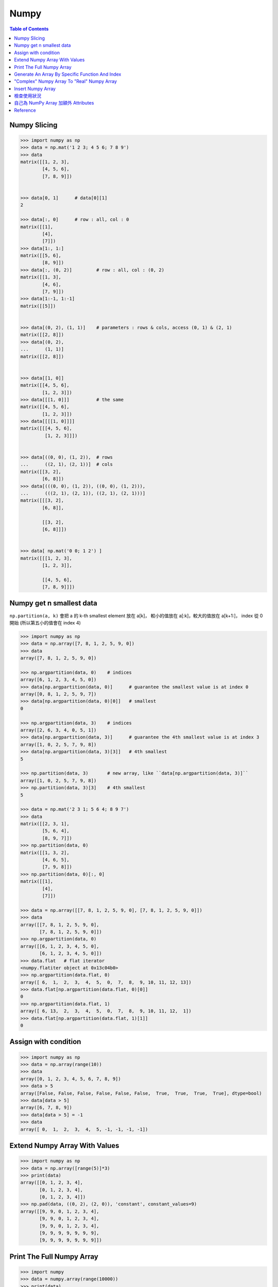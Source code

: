 ========================================
Numpy
========================================

.. contents:: Table of Contents


Numpy Slicing
========================================

.. code-block:: python

    >>> import numpy as np
    >>> data = np.mat('1 2 3; 4 5 6; 7 8 9')
    >>> data
    matrix([[1, 2, 3],
            [4, 5, 6],
            [7, 8, 9]])


    >>> data[0, 1]      # data[0][1]
    2

    >>> data[:, 0]      # row : all, col : 0
    matrix([[1],
            [4],
            [7]])
    >>> data[1:, 1:]
    matrix([[5, 6],
            [8, 9]])
    >>> data[:, (0, 2)]         # row : all, col : (0, 2)
    matrix([[1, 3],
            [4, 6],
            [7, 9]])
    >>> data[1:-1, 1:-1]
    matrix([[5]])


    >>> data[(0, 2), (1, 1)]    # parameters : rows & cols, access (0, 1) & (2, 1)
    matrix([[2, 8]])
    >>> data[(0, 2),
    ...      (1, 1)]
    matrix([[2, 8]])


    >>> data[[1, 0]]
    matrix([[4, 5, 6],
            [1, 2, 3]])
    >>> data[[[1, 0]]]          # the same
    matrix([[4, 5, 6],
            [1, 2, 3]])
    >>> data[[[[1, 0]]]]
    matrix([[[4, 5, 6],
             [1, 2, 3]]])


    >>> data[((0, 0), (1, 2)),  # rows
    ...      ((2, 1), (2, 1))]  # cols
    matrix([[3, 2],
            [6, 8]])
    >>> data[(((0, 0), (1, 2)), ((0, 0), (1, 2))),
    ...      (((2, 1), (2, 1)), ((2, 1), (2, 1)))]
    matrix([[[3, 2],
            [6, 8]],

            [[3, 2],
            [6, 8]]])


    >>> data[ np.mat('0 0; 1 2') ]
    matrix([[[1, 2, 3],
            [1, 2, 3]],

            [[4, 5, 6],
            [7, 8, 9]]])


Numpy get n smallest data
========================================

``np.partition(a, k)`` 會把 a 的 k-th smallest element 放在 a[k]，
較小的值放在 a[:k]，較大的值放在 a[k+1:]，
index 從 0 開始 (所以第五小的值會在 index 4)

.. code-block:: python

    >>> import numpy as np
    >>> data = np.array([7, 8, 1, 2, 5, 9, 0])
    >>> data
    array([7, 8, 1, 2, 5, 9, 0])

    >>> np.argpartition(data, 0)    # indices
    array([6, 1, 2, 3, 4, 5, 0])
    >>> data[np.argpartition(data, 0)]      # guarantee the smallest value is at index 0
    array([0, 8, 1, 2, 5, 9, 7])
    >>> data[np.argpartition(data, 0)[0]]   # smallest
    0

    >>> np.argpartition(data, 3)    # indices
    array([2, 6, 3, 4, 0, 5, 1])
    >>> data[np.argpartition(data, 3)]      # guarantee the 4th smallest value is at index 3
    array([1, 0, 2, 5, 7, 9, 8])
    >>> data[np.argpartition(data, 3)[3]]   # 4th smallest
    5

    >>> np.partition(data, 3)       # new array, like ``data[np.argpartition(data, 3)]``
    array([1, 0, 2, 5, 7, 9, 8])
    >>> np.partition(data, 3)[3]    # 4th smallest
    5

    >>> data = np.mat('2 3 1; 5 6 4; 8 9 7')
    >>> data
    matrix([[2, 3, 1],
            [5, 6, 4],
            [8, 9, 7]])
    >>> np.partition(data, 0)
    matrix([[1, 3, 2],
            [4, 6, 5],
            [7, 9, 8]])
    >>> np.partition(data, 0)[:, 0]
    matrix([[1],
            [4],
            [7]])

    >>> data = np.array([[7, 8, 1, 2, 5, 9, 0], [7, 8, 1, 2, 5, 9, 0]])
    >>> data
    array([[7, 8, 1, 2, 5, 9, 0],
           [7, 8, 1, 2, 5, 9, 0]])
    >>> np.argpartition(data, 0)
    array([[6, 1, 2, 3, 4, 5, 0],
           [6, 1, 2, 3, 4, 5, 0]])
    >>> data.flat   # flat iterator
    <numpy.flatiter object at 0x13c04b0>
    >>> np.argpartition(data.flat, 0)
    array([ 6,  1,  2,  3,  4,  5,  0,  7,  8,  9, 10, 11, 12, 13])
    >>> data.flat[np.argpartition(data.flat, 0)[0]]
    0
    >>> np.argpartition(data.flat, 1)
    array([ 6, 13,  2,  3,  4,  5,  0,  7,  8,  9, 10, 11, 12,  1])
    >>> data.flat[np.argpartition(data.flat, 1)[1]]
    0


Assign with condition
========================================

.. code-block:: python

    >>> import numpy as np
    >>> data = np.array(range(10))
    >>> data
    array([0, 1, 2, 3, 4, 5, 6, 7, 8, 9])
    >>> data > 5
    array([False, False, False, False, False, False,  True,  True,  True,  True], dtype=bool)
    >>> data[data > 5]
    array([6, 7, 8, 9])
    >>> data[data > 5] = -1
    >>> data
    array([ 0,  1,  2,  3,  4,  5, -1, -1, -1, -1])


Extend Numpy Array With Values
========================================

.. code-block:: python

    >>> import numpy as np
    >>> data = np.array([range(5)]*3)
    >>> print(data)
    array([[0, 1, 2, 3, 4],
           [0, 1, 2, 3, 4],
           [0, 1, 2, 3, 4]])
    >>> np.pad(data, ((0, 2), (2, 0)), 'constant', constant_values=9)
    array([[9, 9, 0, 1, 2, 3, 4],
           [9, 9, 0, 1, 2, 3, 4],
           [9, 9, 0, 1, 2, 3, 4],
           [9, 9, 9, 9, 9, 9, 9],
           [9, 9, 9, 9, 9, 9, 9]])


Print The Full Numpy Array
========================================

.. code-block:: python

    >>> import numpy
    >>> data = numpy.array(range(10000))
    >>> print(data)
    [   0    1    2 ..., 9997 9998 9999]
    >>> numpy.set_printoptions(threshold=numpy.inf)
    >>> print(data)     # print all the data


Generate An Array By Specific Function And Index
================================================

.. code-block:: python

    >>> import numpy
    >>> numpy.fromfunction(lambda x, y: x+y, (3, 3), dtype=int)
    array([[0, 1, 2],
           [1, 2, 3],
           [2, 3, 4]])
    >>> numpy.fromfunction(lambda x, y: (-1)**(x+y), (3, 3), dtype=int)
    array([[ 1, -1,  1],
           [-1,  1, -1],
           [ 1, -1,  1]])
    #
    # numpy.fromfunction
    #
    #     function accept coordinate
    #     shape of array you want


"Complex" Numpy Array To "Real" Numpy Array
===========================================

.. code-block:: python

    >>> data = np.array([i+i*2j for i in range(10)])
    >>> data
    array([ 0. +0.j,  1. +2.j,  2. +4.j,  3. +6.j,  4. +8.j,  5.+10.j,
            6.+12.j,  7.+14.j,  8.+16.j,  9.+18.j])
    >>> data.real
    array([ 0.,  1.,  2.,  3.,  4.,  5.,  6.,  7.,  8.,  9.])
    >>> data.imag
    array([  0.,   2.,   4.,   6.,   8.,  10.,  12.,  14.,  16.,  18.])


Insert Numpy Array
========================================

.. code-block:: python

    >>> data = np.array([range(5), range(5)])
    >>> data
    array([[0, 1, 2, 3, 4],
           [0, 1, 2, 3, 4]])
    >>> np.insert(data, slice(None, None), 42, axis=1)
    array([[42,  0, 42,  1, 42,  2, 42,  3, 42,  4],
           [42,  0, 42,  1, 42,  2, 42,  3, 42,  4]])


檢查使用狀況
========================================

.. code-block:: python

    >>> a = np.array((range(10),range(10)))
    >>> np.who()
    Name            Shape            Bytes            Type
    ===========================================================

    a               2 x 10           160              int64

    Upper bound on total bytes  =       160


自己為 NumPy Array 加額外 Attributes
========================================

.. code-block:: python

    # 測試資料
    old_array = np.array([1, 2, 3])

    # 客製化 class
    # 用於增加 Attributes
    class MyNumpyClass(np.ndarray):
        myattribute = 42

    # 直接利用原本的 NumPy Array （用同一塊記憶體）
    new_array = MyNumpyClass(old_array.shape,
                            buffer=old_array,
                            dtype=old_array.dtype)

    new_array[0] = 42
    print(new_array)
    print(old_array)    # 發現跟著一起變動

    old_array[1] = 5566
    print(new_array)    # 發現跟著一起變動
    print(old_array)

    print(new_array.myattribute)    # 42

    # 以下可以把 new_array 傳給任何 NumPy 內的 Function 做操作



Reference
========================================

* `NumPy Reference <http://docs.scipy.org/doc/numpy-dev/reference/>`_
* `scipy array tip sheet <http://pages.physics.cornell.edu/~myers/teaching/ComputationalMethods/python/arrays.html>`_
* `Wikipedia - NumPy <https://en.wikipedia.org/wiki/NumPy>`_
